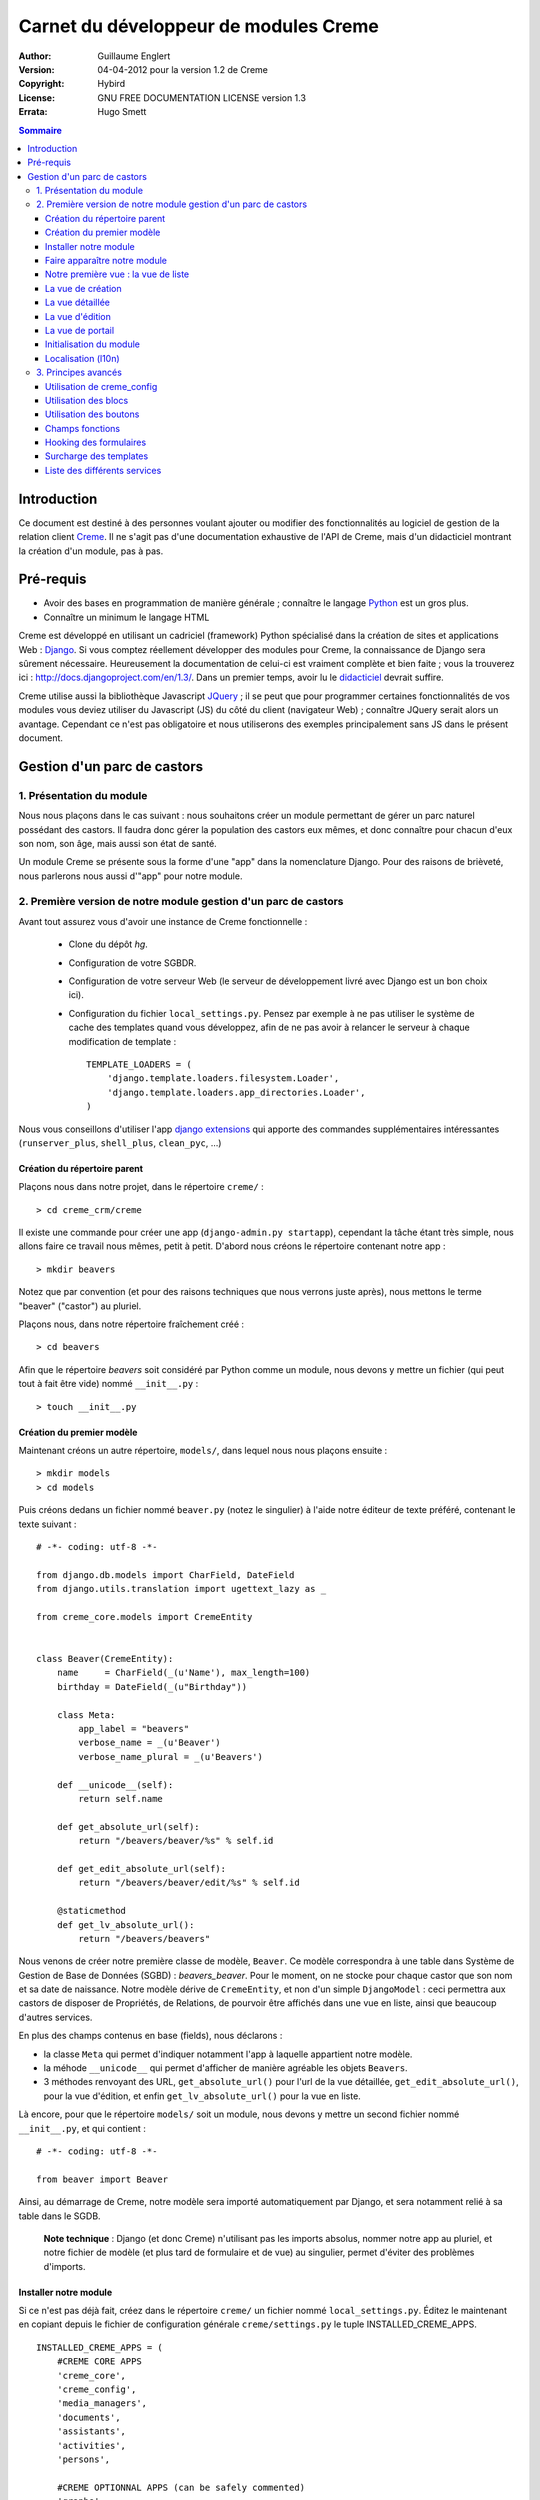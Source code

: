 ======================================
Carnet du développeur de modules Creme
======================================

:Author: Guillaume Englert
:Version: 04-04-2012 pour la version 1.2 de Creme
:Copyright: Hybird
:License: GNU FREE DOCUMENTATION LICENSE version 1.3
:Errata: Hugo Smett

.. contents:: Sommaire


Introduction
============

Ce document est destiné à des personnes voulant ajouter ou modifier des fonctionnalités
au logiciel de gestion de la relation client Creme_. Il ne s'agit pas d'une documentation
exhaustive de l'API de Creme, mais d'un didacticiel montrant la création d'un module, pas à pas.


Pré-requis
==========

- Avoir des bases en programmation de manière générale ; connaître le langage Python_ est un gros plus.
- Connaître un minimum le langage HTML

Creme est développé en utilisant un cadriciel (framework) Python spécialisé dans
la création de sites et applications Web : Django_.
Si vous comptez réellement développer des modules pour Creme, la connaissance de
Django sera sûrement nécessaire. Heureusement la documentation de celui-ci est vraiment
complète et bien faite ; vous la trouverez ici : http://docs.djangoproject.com/en/1.3/.
Dans un premier temps, avoir lu le `didacticiel <http://docs.djangoproject.com/en/1.3/intro/tutorial01/>`_
devrait suffire.

Creme utilise aussi la bibliothèque Javascript JQuery_ ; il se peut que pour
programmer certaines fonctionnalités de vos modules vous deviez utiliser du
Javascript (JS) du côté du client (navigateur Web) ; connaître JQuery serait
alors un avantage. Cependant ce n'est pas obligatoire et nous utiliserons des
exemples principalement sans JS dans le présent document.

.. _Creme: http://cremecrm.com
.. _Python: http://www.python.org
.. _Django: http://www.djangoproject.com
.. _JQuery: http://jquery.com


Gestion d'un parc de castors
============================

1. Présentation du module
-------------------------

Nous nous plaçons dans le cas suivant : nous souhaitons créer un module permettant
de gérer un parc naturel possédant des castors. Il faudra donc gérer la population
des castors eux mêmes, et donc connaître pour chacun d'eux son nom, son âge, mais
aussi son état de santé.

Un module Creme se présente sous la forme d'une "app" dans la nomenclature Django.
Pour des raisons de brièveté, nous parlerons nous aussi d'"app" pour notre module.


2. Première version de notre module gestion d'un parc de castors
----------------------------------------------------------------

Avant tout assurez vous d'avoir une instance de Creme fonctionnelle :

 - Clone du dépôt *hg*.
 - Configuration de votre SGBDR.
 - Configuration de votre serveur Web (le serveur de développement livré avec
   Django est un bon choix ici).
 - Configuration du fichier ``local_settings.py``. Pensez par exemple à ne pas
   utiliser le système de cache des templates quand vous développez, afin de ne
   pas avoir à relancer le serveur à chaque modification de template : ::

    TEMPLATE_LOADERS = (
        'django.template.loaders.filesystem.Loader',
        'django.template.loaders.app_directories.Loader',
    )

Nous vous conseillons d'utiliser l'app `django extensions <https://github.com/django-extensions/django-extensions>`_
qui apporte des commandes supplémentaires intéressantes (``runserver_plus``,
``shell_plus``, ``clean_pyc``, ...)


Création du répertoire parent
~~~~~~~~~~~~~~~~~~~~~~~~~~~~~

Plaçons nous dans notre projet, dans le répertoire ``creme/`` : ::

    > cd creme_crm/creme

Il existe une commande pour créer une app (``django-admin.py startapp``), cependant
la tâche étant très simple, nous allons faire ce travail nous mêmes, petit à petit.
D'abord nous créons le répertoire contenant notre app : ::

    > mkdir beavers

Notez que par convention (et pour des raisons techniques que nous verrons juste après),
nous mettons le terme "beaver" ("castor") au pluriel.

Plaçons nous, dans notre répertoire fraîchement créé : ::

    > cd beavers

Afin que le répertoire *beavers* soit considéré par Python comme un module, nous
devons y mettre un fichier (qui peut tout à fait être vide) nommé ``__init__.py`` : ::

    > touch __init__.py


Création du premier modèle
~~~~~~~~~~~~~~~~~~~~~~~~~~

Maintenant créons un autre répertoire, ``models/``, dans lequel nous nous plaçons ensuite : ::

    > mkdir models
    > cd models


Puis créons dedans un fichier nommé ``beaver.py`` (notez le singulier) à l'aide notre
éditeur de texte préféré, contenant le texte suivant : ::

    # -*- coding: utf-8 -*-

    from django.db.models import CharField, DateField
    from django.utils.translation import ugettext_lazy as _

    from creme_core.models import CremeEntity


    class Beaver(CremeEntity):
        name     = CharField(_(u'Name'), max_length=100)
        birthday = DateField(_(u"Birthday"))

        class Meta:
            app_label = "beavers"
            verbose_name = _(u'Beaver')
            verbose_name_plural = _(u'Beavers')

        def __unicode__(self):
            return self.name

        def get_absolute_url(self):
            return "/beavers/beaver/%s" % self.id

        def get_edit_absolute_url(self):
            return "/beavers/beaver/edit/%s" % self.id

        @staticmethod
        def get_lv_absolute_url():
            return "/beavers/beavers"


Nous venons de créer notre première classe de modèle, ``Beaver``. Ce modèle correspondra
à une table dans Système de Gestion de Base de Données (SGBD) : *beavers_beaver*.
Pour le moment, on ne stocke pour chaque castor que son nom et sa date de naissance.
Notre modèle dérive de ``CremeEntity``, et non d'un simple ``DjangoModel`` : ceci
permettra aux castors de disposer de Propriétés, de Relations, de pourvoir être affichés
dans une vue en liste, ainsi que beaucoup d'autres services.

En plus des champs contenus en base (fields), nous déclarons :

- la classe ``Meta`` qui permet d'indiquer notamment l'app à laquelle appartient notre modèle.
- la méhode ``__unicode__`` qui permet d'afficher de manière agréable les objets ``Beavers``.
- 3 méthodes renvoyant des URL, ``get_absolute_url()`` pour l'url de la vue détaillée,
  ``get_edit_absolute_url()``, pour la vue d'édition, et enfin ``get_lv_absolute_url()``
  pour la vue en liste.


Là encore, pour que le répertoire ``models/`` soit un module, nous devons y mettre
un second fichier nommé ``__init__.py``, et qui contient : ::

    # -*- coding: utf-8 -*-

    from beaver import Beaver


Ainsi, au démarrage de Creme, notre modèle sera importé automatiquement par Django, et
sera notamment relié à sa table dans le SGDB.

    **Note technique** : Django (et donc Creme) n'utilisant pas les imports absolus,
    nommer notre app au pluriel, et notre fichier de modèle (et plus tard de formulaire
    et de vue) au singulier, permet d'éviter des problèmes d'imports.


Installer notre module
~~~~~~~~~~~~~~~~~~~~~~

Si ce n'est pas déjà fait, créez dans le répertoire ``creme/`` un fichier nommé
``local_settings.py``. Éditez le maintenant en copiant depuis le fichier de
configuration générale ``creme/settings.py`` le tuple INSTALLED_CREME_APPS. ::

    INSTALLED_CREME_APPS = (
        #CREME CORE APPS
        'creme_core',
        'creme_config',
        'media_managers',
        'documents',
        'assistants',
        'activities',
        'persons',

        #CREME OPTIONNAL APPS (can be safely commented)
        'graphs',
        'reports',
        'products',
        'recurrents',
        'billing',
        'opportunities',
        'commercial',
        'events',
        'crudity',
        'emails',
        'projects',
        'tickets',
        'activesync',
        'vcfs',

        'beavers', # <-- NEW
    )

Notez que par rapport à la configuration de base, nous avons ajouté à la fin du
tuple notre app.

Toujours depuis le répertoire ``creme/``, lancez la commande suivante : ::

    > python manage.py syncdb
    Creating table beavers_beaver
    No fixtures found.

Comme vous pouvez le voir, un table "beavers_beaver" a bien été créée. Si vous
l'examinez (avec PHPMyAdmin par exemple), vous verrez qu'elle possède bien une
colonne nommée "name", de type VARCHAR(100), et une colonne "birthday" de type DATE.


Faire apparaître notre module
~~~~~~~~~~~~~~~~~~~~~~~~~~~~~

Il bien falloir remplir cette base de données avec des castors. Pourtant si nous
lançons Creme avec le serveur de développement de Django, et que nous y connectons
avec notre navigateur Web (à l'adresse définie par SITE_DOMAIN dans la configuration),
que ce passe-t-il ? ::

    > python manage.py runserver


Après s'être connecté dans Creme (en tant que super utilisateur, pour éviter
d'avoir à configurer les droits), aucune trace de notre nouvelle app. Mais pas
d'inquiétude, nous allons y remédier. Tout d'abord, créons un nouveau fichier
``beavers/creme_core_register.py`` qui contient : ::

    # -*- coding: utf-8 -*-

    from django.utils.translation import ugettext_lazy as _

    from creme_core.registry import creme_registry
    from creme_core.gui.menu import creme_menu

    from beavers.models import Beaver

    creme_registry.register_entity_models(Beaver)
    creme_registry.register_app('beavers', _(u'Beavers management'), '/beavers')

    reg_item = creme_menu.register_app('beavers', '/beavers/').register_item
    reg_item('/beavers/beavers',    _(u'All beavers'),  'beavers')
    reg_item('/beavers/beaver/add', _(u'Add a beaver'), 'beavers.add_beaver')

Explications :

- Le singleton ``creme_registry`` permet d'enregistrer les modèles dérivants de
  ``CremeEntity`` (méthode ``register_entity_models()``) et que l'on veut disposer
  sur eux des services tels que la recherche globale, la configuration des boutons
  et des blocs par exemple. C'est le cas la plupart du temps où l'on dérive de
  ``CremeEntity``.
- On enregistre ensuite notre app (méthode ``register_app()``). Il faut en effet
  avoir enregistré notre app auprès de Creme avant de pouvoir insérer l'entrée
  de notre app dans le menu principal (``creme_menu.register_app``).
- Dans les 2 dernières lignes du fichiers nous créons 2 entrées dans le menu de
  notre app : l'une pour afficher la liste des castors, l'autre pour créer un
  nouveau castor. Notez que l'url de la vue en liste est la même que celle
  renvoyée par la méthode ``get_lv_absolute_url()`` vue précédemment.

Si nous relançons le serveur, et rechargeons notre page dans le navigateur, nous
voyons bien une nouvelle entrée dans le menu rétractable à gauche, portant le
label "Beavers management". Et si on entre dans le menu, il contient bien les 2
liens attendus (liste et création). Cependant si vous cliquez sur ces derniers,
vous obtenez une erreur 404 (mais plus pour longtemps).


Notre première vue : la vue de liste
~~~~~~~~~~~~~~~~~~~~~~~~~~~~~~~~~~~~

Nous allons à présent créer la vue permettant d'afficher la liste des castors,
auquelle on accède par l'url: '/beavers/beavers', que l'on a utilisé dans
``creme_core_register.py``.

Premièrement, éditons le fichiers ``creme/urls.py`` ; on y trouve la configuration
des chemins de base pour chaque app. Rajoutons donc la configuration de notre app,
après celle de l'app "tickets" par exemple : ::

    [...]
    (r'^vcfs/',           include('vcfs.urls')),
    (r'^beavers/',        include('beavers.urls')), # <- NEW

    [...]

Ensuite, dans ``beavers/``, créons le fichiers ``urls.py`` contenant : ::

    # -*- coding: utf-8 -*-

    from django.conf.urls.defaults import patterns


    urlpatterns = patterns('beavers.views',
        (r'^beavers$',    'beaver.listview'),
        (r'^beaver/add$', 'beaver.add'),
    )

Si nous essayons à nouveau d'accéder dans notre navigateur à la liste des
castors, nous provoquons une erreur 500 : c'est logique puisque nous déclarons
dans notre ``beavers/urls.py`` avoir un fichier de vue "beaver" contenant une
fonction ``listview``, ce qui n'est pas (encore) le cas. Remédions y ; ajoutons
d'abord un nouveau répertoire nommé ``views/`` dans ``beavers/``, ainsi que le
``__init__.py`` habituel: ::

    > mkdir views
    > cd views
    > touch __init__.py


Dans ``views/``, nous créons alors le fichier ``beaver.py`` : ::

    # -*- coding: utf-8 -*-

    from django.contrib.auth.decorators import login_required, permission_required

    from creme_core.views import generic

    from beavers.models import Beaver


    @login_required
    @permission_required('beavers')
    def listview(request):
        return generic.list_view(request, Beaver)


Et là nous obtenons enfin un résultat intéressant lorsque nous nous rendons sur
l'url de liste : on nous demande de créer une vue pour cette liste. Ceci fait,
on arrive bien sur une liste des castors... vide. Forcément, aucun castor n'a
encore été créé.


La vue de création
~~~~~~~~~~~~~~~~~~

Intéressons nous à notre url '/beavers/beaver/add', que nous avons utilisée dans
``beavers/urls.py`` ainsi que dans ``beavers/creme_core_register.py``. Nous avons
en effet dans notre menu de gauche une entrée 'Add a beaver' qui donne toujours
une erreur 404.
Créez un répertoire ``beavers/forms``, avec le coutumier ``__init__.py`` : ::

    > mkdir forms
    > cd forms
    > touch __init__.py

Dans ``forms/``, nous créons alors le fichier ``beaver.py`` : ::

    # -*- coding: utf-8 -*-

    from django.utils.translation import ugettext_lazy as _

    from creme_core.forms import CremeEntityForm, CremeDateField

    from beavers.models import Beaver


    class BeaverForm(CremeEntityForm):
        birthday = CremeDateField(label=_(u"Birthday"))

        class Meta(CremeEntityForm.Meta):
            model = Beaver


Il s'agit assez simplement d'un formulaire lié à notre modèle ; la seule subtilité
est l'utilisation du champ ``CremeDateField`` afin de disposer d'un 'widget' pour
remplir la date en cliquant.
Puis nous modifions ``views/beaver.py``, en ajoutant ceci à la fin (vous pouvez
ramener le ``import`` au début, avec les autres directives ``import`` bien sûr) : ::

    from beavers.forms.beaver import BeaverForm

    @login_required
    @permission_required('beavers')
    @permission_required('beavers.add_beaver')
    def add(request):
        return generic.add_entity(request, BeaverForm)


Quand nous cliquons sur notre entrée 'Add a beaver', nous obtenons bien le formulaire
attendu. Mais quand nous validons notre formulaire correctement rempli, nous générons
une erreur 404 à nouveau. Pas de panique : la vue ``add_entity`` a juste demandé à
afficher la vue de détail de notre castor. Celui-ci a bien été créé, mais sa vue
détaillée n'existe pas encore.


La vue détaillée
~~~~~~~~~~~~~~~~

Ajoutons cette fonction de vue (dans ``views/beaver.py`` donc, si vous suivez) : ::

    @login_required
    @permission_required('beavers')
    def detailview(request, beaver_id):
        return generic.view_entity(request, beaver_id, Beaver, '/beavers/beaver')


Il faut aussi éditer ``beavers/urls.py`` pour ajouter cette url : ::

    urlpatterns = patterns('beavers.views',
        (r'^beavers$',                   'beaver.listview'),
        (r'^beaver/add$',                'beaver.add'),
        (r'^beaver/(?P<beaver_id>\d+)$', 'beaver.detailview'), # < -- NEW
    )


En rafraîchissant notre page dans le navigateur, nous obtenons bien la vue détaillée
espérée. Il nous manque encore une vue de base : la vue d'édition.


La vue d'édition
~~~~~~~~~~~~~~~~

Si nous cliquons sur le bouton d'édition (le gros stylo dans la vue détaillée),
nous avons encore une erreur 404. Ajoutons cete vue dans ``views/beaver.py`` : ::

    @login_required
    @permission_required('beavers')
    def edit(request, beaver_id):
        return generic.edit_entity(request, beaver_id, Beaver, BeaverForm)

et rajoutons l'url associée : ::

    urlpatterns = patterns('beavers.views',
        (r'^beavers$',                        'beaver.listview'),
        (r'^beaver/add$',                     'beaver.add'),
        (r'^beaver/edit/(?P<beaver_id>\d+)$', 'beaver.edit'),  # < -- NEW
        (r'^beaver/(?P<beaver_id>\d+)$',      'beaver.detailview'),
    )


La vue de portail
~~~~~~~~~~~~~~~~~

La plupart des apps possède un portail ; il sert nottament à afficher les blocs
relatifs aux entités de l'app en question (par exemple tous les ToDos attachés
à des castors dans notre cas), ainsi que des statistiques. C'est très simple à
mettre en place ; nous afficherons le nombre de castors en tout dans nos
statistiques. Ajouter le fichier ``views/portal.py`` suivant : ::

    # -*- coding: utf-8 -*-

    from django.utils.translation import ugettext as _

    from creme_core.views.generic import app_portal

    from creme_config.utils import generate_portal_url

    from beavers.models import Beaver


    def portal(request):
        stats = (
                    (_('Number of beavers'), Beaver.objects.count()),
                )

        return app_portal(request, 'beavers', 'beavers/portal.html', Beaver,
                          stats, config_url=generate_portal_url('beavers')
                         )

Il faut mettre à jour le fichier ``beavers/urls.py`` : ::

    [...]

    urlpatterns = patterns('beavers.views',
        (r'^$', 'portal.portal'), # <- NEW

        (r'^beavers$',                        'beaver.listview'),
        (r'^beaver/add$',                     'beaver.add'),
        (r'^beaver/edit/(?P<beaver_id>\d+)$', 'beaver.edit'),
        (r'^beaver/(?P<beaver_id>\d+)$',      'beaver.detailview'),
    )

Rien dans l'interface ne permet d'accéder au portail pour le moment. Nous mettons
donc une entrée supplémentaire dans le menu de gauche en éditant
``creme_core_register.py`` : ::

    [...]

    reg_item = creme_menu.register_app('beavers', '/beavers/').register_item
    reg_item('/beavers/',           _(u'Portal'),       'beavers') # <- NEW
    reg_item('/beavers/beavers',    _(u'All beavers'),  'beavers')
    reg_item('/beavers/beaver/add', _(u'Add a beaver'), 'beavers.add_beaver')


Si vous tentez d'accéder au portail, vous déclenchez une erreur. En effet, il
reste encore un tout petit peu de travail pour qu'il fonctionne. Toute à l'heure
dans ``views/portal.py``, dans la fonction ``app_portal()`` nous avons fait
référence à un fichier 'template' qui n'existe pas : ``beavers/portal.html``.
Remédions y ; tout d'abord créez un répertoire ``templates`` dans ``beavers/``, et
qui contiendra lui même un répertoire ``beavers`` (attention il faut suivre) : ::

    > mkdir templates
    > cd templates
    > mkdir beavers


Ne reste plus qu'à créer le fameux fichier ``beavers/templates/beavers/portal.html`` : ::

    {% extends "creme_core/generics/portal.html" %}
    {% load i18n %}
    {% block title %}{% trans "Beaver portal" %}{% endblock %}
    {% block list_url %}/beavers/beavers{% endblock %}
    {% block list_msg %}{% trans "List of beavers" %}{% endblock %}

Vous remarquerez qu'il ne sert qu'à surcharger des blocs du portail génériques ;
d'autres blocs sont surchargeables, par exemple celui pour rajouter une icone
à votre portail.


Initialisation du module
~~~~~~~~~~~~~~~~~~~~~~~~

La plupart des modules partent du principe que certaines données existent en base,
que ce soit pour leur bon fonctionnement ou pour rendre l'utilisation de ce module
plus agréable. Par exemple, quand nous avons voulu aller sur notre liste de castor
la première fois, nous avons du créer une vue (i.e. : les colonnes à afficher dans
la liste). Nous allons écrire du code qui sera exécuté au déploiement, et créera
la vue de liste. Créons un nouveau fichier : ``beavers/populate.py``. ::

    # -*- coding: utf-8 -*-

    from django.utils.translation import ugettext as _

    from creme_core.models import HeaderFilterItem, HeaderFilter, SearchConfigItem
    from creme_core.utils import create_or_update as create
    from creme_core.management.commands.creme_populate import BasePopulator

    from beavers.models import *


    class Populator(BasePopulator):
        dependencies = ['creme_core']

        def populate(self, *args, **kwargs):
            hf = HeaderFilter.create(pk='beavers-hf_beaver', name=_(u'Beaver view'), model=Beaver)
            hf.set_items([HeaderFilterItem.build_4_field(model=Beaver, name='name'),
                          HeaderFilterItem.build_4_field(model=Beaver, name='birthday'),
                         ])

            SearchConfigItem.create_if_needed(Beaver, ['name'])

Explications :

- Nous créons une vue de liste (``HeaderFilter``) avec 2 colonnes, correspondant
  tout simplement au nom et la date de naissance de nos castors. Pour les
  ``HeaderFilterItem``, la methode ``build_4_field`` correspond à des champs
  normaux de nos castors (il y a d'autres methodes, comme ``build_4_relation``
  par exemple).
- La ligne avec ``SearchConfigItem`` sert à configurer la recherche globale :
  elle se fera sur le champ 'name' pour les castors.

Le code est exécuté par la commande ``creme_populate``. La commande permet de ne
'peupler' que notre app. Dans ``creme/``, exécutez : ::

    > python manage.py creme_populate -v -a beavers

En réaffichant votre liste de castors, la deuxième vue est bien là.


Localisation (l10n)
~~~~~~~~~~~~~~~~~~~

Jusqu'ici nous avons mis uniquement des labels en anglais. Donc même si votre
navigateur est configuré pour récupérer les pages en français quand c'est possible,
l'interface du module *beavers* reste en anglais. Mais nous avons toujours utilisé
les methodes ``ugettext`` et ``ugettext_lazy`` (importées en tant que '_') pour
'wrapper' nos labels. Il va donc être facile de localiser notre module.
Dans ``beavers/``, créez un répertoire ``locale``, puis lancez la commande qui
construit le fichier de traduction (en français ici) : ::

    > mkdir locale
    > django-admin.py makemessages -l fr -e html
    processing language fr


Un fichier est alors créé par la dernière commande (ainsi que les répertoires
nécessaires) : ``locale/fr/LC_MESSAGES/django.po``

Le fichier ``django.po`` ressemble à quelque chose comme ça (les dates seront
évidement différentes) : ::

    # SOME DESCRIPTIVE TITLE.
    # Copyright (C) YEAR THE PACKAGE'S COPYRIGHT HOLDER
    # This file is distributed under the same license as the PACKAGE package.
    # FIRST AUTHOR <EMAIL@ADDRESS>, YEAR.
    #
    #, fuzzy
    msgid ""
    msgstr ""
    "Project-Id-Version: PACKAGE VERSION\n"
    "Report-Msgid-Bugs-To: \n"
    "POT-Creation-Date: 2011-03-26 13:29+0100\n"
    "PO-Revision-Date: YEAR-MO-DA HO:MI+ZONE\n"
    "Last-Translator: FULL NAME <EMAIL@ADDRESS>\n"
    "Language-Team: LANGUAGE <LL@li.org>\n"
    "MIME-Version: 1.0\n"
    "Content-Type: text/plain; charset=UTF-8\n"
    "Content-Transfer-Encoding: 8bit\n"
    "Plural-Forms: nplurals=2; plural=n>1;\n"

    #: creme_core_register.py:11
    msgid "Beavers management"
    msgstr ""

    #: creme_core_register.py:14
    msgid "All beavers"
    msgstr ""

    #: creme_core_register.py:15
    msgid "Add a beaver"
    msgstr ""

    #: populate.py:17
    msgid "Beaver view"
    msgstr ""

    #: populate.py:19 models/beaver.py:10
    msgid "Name"
    msgstr ""

    #: populate.py:20 forms/beaver.py:11 models/beaver.py:11
    msgid "Birthday"
    msgstr ""

    #: models/beaver.py:15
    msgid "Beaver"
    msgstr ""

    #: models/beaver.py:16
    msgid "Beavers"
    msgstr ""

Éditez ce fichier en mettant les traductions adéquates dans les chaînes "msgstr" : ::

    # FR LOCALISATION OF 'BEAVERS' APP
    # Copyright (C) YEAR THE PACKAGE'S COPYRIGHT HOLDER
    # This file is distributed under the same license as the PACKAGE package.
    # FIRST AUTHOR <EMAIL@ADDRESS>, YEAR.
    #
    #, fuzzy
    msgid ""
    msgstr ""
    "Project-Id-Version: PACKAGE VERSION\n"
    "Report-Msgid-Bugs-To: \n"
    "POT-Creation-Date: 2011-03-26 13:29+0100\n"
    "PO-Revision-Date: YEAR-MO-DA HO:MI+ZONE\n"
    "Last-Translator: FULL NAME <EMAIL@ADDRESS>\n"
    "Language-Team: LANGUAGE <LL@li.org>\n"
    "MIME-Version: 1.0\n"
    "Content-Type: text/plain; charset=UTF-8\n"
    "Content-Transfer-Encoding: 8bit\n"
    "Plural-Forms: nplurals=2; plural=n>1;\n"

    #: creme_core_register.py:11
    msgid "Beavers management"
    msgstr "Gestion des castors"

    #: creme_core_register.py:14
    msgid "All beavers"
    msgstr "Lister les castors"

    #: creme_core_register.py:15
    msgid "Add a beaver"
    msgstr "Ajouter un castor"

    #: populate.py:17
    msgid "Beaver view"
    msgstr "Vue de castor"

    #: populate.py:19 models/beaver.py:10
    msgid "Name"
    msgstr "Nom"

    #: populate.py:20 forms/beaver.py:11 models/beaver.py:11
    msgid "Birthday"
    msgstr "Anniversaire"

    #: models/beaver.py:15
    msgid "Beaver"
    msgstr "Castor"

    #: models/beaver.py:16
    msgid "Beavers"
    msgstr "Castors"


Il suffit maintenant de compiler notre fichier de traduction avec la commande
suivante : ::

    > django-admin.py compilemessages
    processing file django.po in [...]/creme_crm/creme/beavers/locale/fr/LC_MESSAGES

Le fichier ``beavers/locale/fr/LC_MESSAGES/django.mo`` est bien généré. Si vous
relancez le serveur Web, les différents labels apparaissent en français, pour peu
que votre navigateur soit configuré pour, et que que le middleware
'django.middleware.locale.LocaleMiddleware' soit bien dans votre ``settings.py``
(ce qui est le cas par défaut).



3. Principes avancés
--------------------

Utilisation de creme_config
~~~~~~~~~~~~~~~~~~~~~~~~~~~

Admettons que nous voulions donner un état de santé pour chacun de nos castors :
cela pourrait par exemple être utilisé dans la vue en liste pour n'afficher que
les castors malades, et appeler un vétérinaire en conséquence.


Tout d'abord **supprimez tous les castors** que vous avez crées, depuis la vue
en liste et sa suppression multiple par exemple (nous pourrions essayer de migrer
la base de données, mais cela sortirais du champ de ce chapitre en tout cas).
Ensuite créez un fichier ``models/status.py`` : ::

    # -*- coding: utf-8 -*-

    from django.db.models import CharField, BooleanField
    from django.utils.translation import ugettext_lazy as _

    from creme_core.models import CremeModel


    class Status(CremeModel):
        name      = CharField(_(u'Name'), max_length=100, blank=False, null=False, unique=True)
        is_custom = BooleanField(default=True)

        def __unicode__(self):
            return self.name

        class Meta:
            app_label = 'beavers'
            verbose_name = _(u'Beaver status')
            verbose_name_plural  = _(u'Beaver status')


**Note** : l'attribut ``is_custom`` ; il sera utilisé par le module *creme_config*
comme nous allons le voir plus tard. Il est important qu'il se nomme ainsi, et
qu'il soit de type ``BooleanField``.

Modifiez *models/__init__.py* : ::

    # -*- coding: utf-8 -*-

    from status import Status # <-- NEW
    from beaver import Beaver


Puis ajoutons un champ 'status' dans notre modèle ``Beaver`` : ::

    from django.db.models import CharField, DateField, ForeignKey # <- NEW
    from django.utils.translation import ugettext_lazy as _

    from creme_core.models import CremeEntity

    from status import Status # <- NEW


    class Beaver(CremeEntity):
        name     = CharField(_(u'Name'), max_length=100)
        birthday = DateField(_(u"Birthday"))
        status   = ForeignKey(Status, verbose_name=_(u'Status')) # <- NEW

        [....]


Supprimez la table *beavers_beaver*, puis lancez la commande *syncdb* comme
précédemment : ::

    > python manage syncdb
    Creating table beavers_status
    Creating table beavers_beaver
    Installing index for beavers.Beaver model
    No fixtures found.

En relançant le serveur, pus en voulant ajouter un castor, on a une mauvaise
surprise : le statut est nécessaire, mais aucun n'existe ; de plus pas moyen de
créer de statut.
Nous allons tout d'abord enrichir notre ``populate.py`` en créant au déploiement
des statuts. Les utilisateurs auront donc dès le départ des statuts utilisables.
Créez le fichier ``beavers/constants.py``, qui contiendra comme son nom l'indique
des constantes : ::

    # -*- coding: utf-8 -*-

    STATUS_HEALTHY = 1
    STATUS_SICK = 2


Utilisons tout de suite ces constantes ; modifiez ``populate.py`` : ::

    [...]
    from beavers.constants import STATUS_HEALTHY, STATUS_SICK

    [...]

    def populate(self, *args, **kwargs):
        [...]

        create(Status, STATUS_HEALTHY, name=_(u'Healthy'), is_custom=False)
        create(Status, STATUS_SICK,    name=_(u'Sick'),    is_custom=False)


En mettant l'attribut ``is_custom`` à ``False``, on rend ces 2 ``Status`` non
supprimables. Les constantes créées juste avant sont les PK des 2 objets ``Status``
que l'ont créé ; on pourra ainsi y accéder facilement plus tard. Relancez la
commande pour 'peupler' : ::

    > python manage.py creme_populate -a beavers


Le formulaire de création de Beaver nous propose bien ces 2 statuts. Créez
maintenant le fichier ``beavers/creme_config_register.py`` tel que : ::

    # -*- coding: utf-8 -*-

    from models import Status

    to_register = ((Status, 'status'),)


Ce fichier va être chargé par le module de configuration générale de Creme,
*creme_config*, qui va chercher une séquence de tuple (Model, Nom) dans la
variable ``to_register``.
Si vous allez sur le portail de la 'Configuration générale', dans le
'Portails des applications', la section 'Portail configuration Gestion des castors'
est bien apparue : elle nous permet bien de créer des nouveaux Status.


Utilisation des blocs
~~~~~~~~~~~~~~~~~~~~~

[TODO]


Utilisation des boutons
~~~~~~~~~~~~~~~~~~~~~~~

Des boutons peuvent être disposés dans les vues détaillées, juste en dessous de
la barre de titre, où se trouve le nom de la fiche visionnée. Ces boutons peuvent
généralement être affichés ou non selon la configuration.

Utilisons donc cette fonctionnalité pour créer un ``Ticket`` (venant de l'app
*tickets*) à destination des vétérinaires, que l'on pourra créer lorsqu'un
castor est malade.

Créons le ficher ``beavers/buttons.py`` (ce nom n'est pas une obligation, mais
une convention) : ::

    # -*- coding: utf-8 -*-

    from django.utils.translation import ugettext_lazy as _

    from creme_core.gui.button_menu import Button

    from beavers.models import Beaver
    from beavers.constants import STATUS_HEALTHY, STATUS_SICK


    class CreateTicketButton(Button):
        id_           = Button.generate_id('beavers', 'create_ticket')
        verbose_name  = _(u'Create a ticket to notify that a beaver is sick.')
        template_name = 'beavers/templatetags/button_ticket.html'
        permission    = 'tickets.add_ticket'

        def get_ctypes(self):
            return (Beaver,)

        def ok_4_display(self, entity):
            return (entity.status_id == STATUS_SICK)

        #def render(self, context):
            #context['variable_name'] = 'VALUE'
            #return super(CreateTicketButton, self).render(context)


    create_ticket_button = CreateTicketButton()

Quelques explications :

- L'attribut ``permission`` est une string dans la pure tradition Django pour les
  permissions, de la forme : 'APP-ACTION'.
- La méthode ``get_ctypes()`` peut préciser, si elle existe, les types d'entités
  avec lesquels le bouton est compatible : le bouton ne sera proposé à la
  configuration que pour ces types là.
- La méthode ``ok_4_display()`` si elle est surchargée, comme ici, permet de
  n'afficher le bouton qu'à certaines conditions (le bouton est affiché si la
  méthode renvoie ``True``). Ici on le l'affiche que pour les Castors avec le
  statut "Sick".
- La méthode ``render()`` vous permet de personnaliser le rendu du bouton, en
  enrichissant le contexte du template notamment ; un exemple de code a été
  laissé en commentaire.

Maintenant au tour du fichier template associé, ``beavers/templates/beavers/templatetags/button_ticket.html``: ::

    {% load i18n %}
    {% load creme_core_tags %}
    {% if has_perm %}
        <a class="menu_button" href="/beavers/ticket/add/{{object.pk}}">
            <img src="{% creme_media_url 'images/ticket_32.png' %}" border="0" title="{% trans "Linked ticket" %}" alt="{% trans "Linked ticket" %}" />
            {% trans "Notify a veterinary" %}
        </a>
    {% else %}
        <span class="menu_button forbidden" title="{% trans "forbidden" %}">
            <img src="{% creme_media_url 'images/ticket_32.png' %}" border="0" title="{% trans "Linked ticket" %}" alt="{% trans "Linked ticket" %}" />
            {% trans "Notify a veterinary" %}
        </span>
    {% endif %}

La variable ``has_perm`` est renseignée gràce à l'attribut ``permission`` de
notre bouton ; nous en faisons usage pour n'afficher qu'un bouton inactif si
l'utilisateur n'a pas les droits suffisants. Notez que la balise ``<a>`` fait
référence à une url auquelle nous n'avons pas (encore) associé de vue.


Il faut enregistrer notre bouton avec les autres boutons de Creme, afin que
*creme_config* puisse proposer notre bouton. Pour ça, nous rajoutons à la fin
de ``beavers/creme_core_register.py`` : ::

    from creme_core.gui.button_menu import button_registry

    from beavers.buttons import create_ticket_button

    button_registry.register(create_ticket_button)

Si nous allons dans le menu 'Configuration générale', puis 'Gestion du menu bouton',
et que nous éditons la configuration d'un type autre que Castor, notre bouton
n'est pas proposé (c'est ce que nous voulions). En revanche, il est bien proposé
s'il l'on créé une configuration pour le type Castor. Ajoutons le afin de pouvoir
continuer.

En nous rendant sur la fiche d'un castor malade (avec le statut "Sick"), le
bouton est bien apparu. Il provoque une erreur 404 comme on s'y attendait. Nous
n'avons plus qu'à faire la vue de création de ``Ticket``.
Dans ``beavers/urls.py`` : ::

    [...]

    (r'^ticket/add/(?P<beaver_id>\d+)$',  'ticket.add'),

    [...]

Dans un nouveau fichier de vue ``beavers/views/ticket.py`` : ::

    # -*- coding: utf-8 -*-

    from django.shortcuts import get_object_or_404
    from django.utils.translation import ugettext as _
    from django.contrib.auth.decorators import login_required, permission_required

    from creme_core.views.generic import add_entity

    from tickets.forms.ticket import TicketCreateForm

    from beavers.models import Beaver


    @login_required
    @permission_required('tickets')
    @permission_required('tickets.add_ticket')
    def add(request, beaver_id):
        beaver = get_object_or_404(Beaver, pk=beaver_id)

        return add_entity(request, TicketCreateForm,
                          extra_initial={
                                          'title':       _(u'Need a veterinary'),
                                          'description': _(u'%s is sick.') % beaver,
                                        }
                         )

Maintenant notre vue nous affiche bien un formulaire pré-rempli en partie.

Champs fonctions
~~~~~~~~~~~~~~~~

[TODO]

Hooking des formulaires
~~~~~~~~~~~~~~~~~~~~~~~

[TODO]


Surcharge des templates
~~~~~~~~~~~~~~~~~~~~~~~

[TODO]


Liste des différents services
~~~~~~~~~~~~~~~~~~~~~~~~~~~~~

- L'app *billing* permet d'enregistrer des algorithmes de génération de numéros
  de facture. Regardez le fichier ``billing/billing_register.py``.
- L'app *recurrents* permet de générer des objets de manière récurrente. Regardez
  les fichiers ``recurrents_register.py`` dans ``billing`` ou ``tickets``.
- L'app *crudity* permet de créer des objets depuis des données externes, comme
  les e-mails par exemple.
